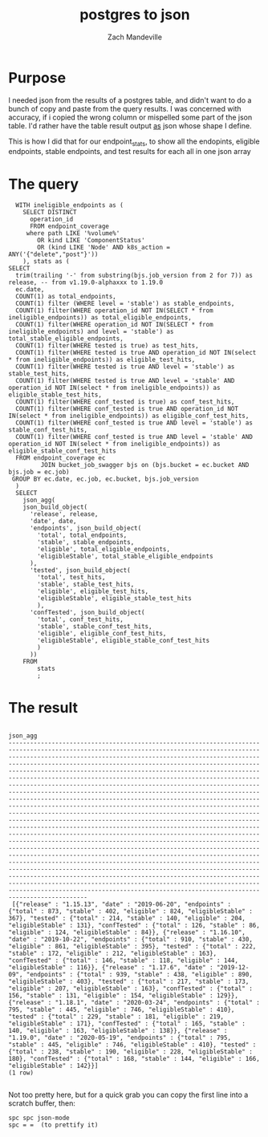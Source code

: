 #+TITLE: postgres to json
#+AUTHOR: Zach Mandeville
* Purpose
  I needed json from the results of a postgres table, and didn't want to do a bunch of copy and paste from the query results. I was concerned with accuracy, if i copied the wrong column or mispelled some part of the json table.  I'd rather have the table result output _as_ json whose shape I define.

This is how I did that for our endpoint_stats, to show all the endopints, eligible endpoints, stable endpoints, and test results for each all in one json array
* The query
    #+NAME: Endpoint Stats View
    #+BEGIN_SRC sql-mode :results replace
        WITH ineligible_endpoints as (
          SELECT DISTINCT
            operation_id
            FROM endpoint_coverage 
           where path LIKE '%volume%'
              OR kind LIKE 'ComponentStatus'
              OR (kind LIKE 'Node' AND k8s_action = ANY('{"delete","post"}'))
          ), stats as (
      SELECT
        trim(trailing '-' from substring(bjs.job_version from 2 for 7)) as release, -- from v1.19.0-alphaxxx to 1.19.0
        ec.date,
        COUNT(1) as total_endpoints,
        COUNT(1) filter (WHERE level = 'stable') as stable_endpoints,
        COUNT(1) filter(WHERE operation_id NOT IN(SELECT * from ineligible_endpoints)) as total_eligible_endpoints,
        COUNT(1) filter(WHERE operation_id NOT IN(SELECT * from ineligible_endpoints) and level = 'stable') as total_stable_eligible_endpoints,
        COUNT(1) filter(WHERE tested is true) as test_hits,
        COUNT(1) filter(WHERE tested is true AND operation_id NOT IN(select * from ineligible_endpoints)) as eligible_test_hits,
        COUNT(1) filter(WHERE tested is true AND level = 'stable') as stable_test_hits,
        COUNT(1) filter(WHERE tested is true AND level = 'stable' AND operation_id NOT IN(select * from ineligible_endpoints)) as eligible_stable_test_hits,
        COUNT(1) filter(WHERE conf_tested is true) as conf_test_hits,
        COUNT(1) filter(WHERE conf_tested is true AND operation_id NOT IN(select * from ineligible_endpoints)) as eligible_conf_test_hits,
        COUNT(1) filter(WHERE conf_tested is true AND level = 'stable') as stable_conf_test_hits,
        COUNT(1) filter(WHERE conf_tested is true AND level = 'stable' AND operation_id NOT IN(select * from ineligible_endpoints)) as eligible_stable_conf_test_hits
        FROM endpoint_coverage ec
               JOIN bucket_job_swagger bjs on (bjs.bucket = ec.bucket AND bjs.job = ec.job)
       GROUP BY ec.date, ec.job, ec.bucket, bjs.job_version
        )
        SELECT
          json_agg(
          json_build_object(
            'release', release,
            'date', date,
            'endpoints', json_build_object(
              'total', total_endpoints,
              'stable', stable_endpoints,
              'eligible', total_eligible_endpoints,
              'eligibleStable', total_stable_eligible_endpoints
            ),
            'tested', json_build_object(
              'total', test_hits,
              'stable', stable_test_hits,
              'eligible', eligible_test_hits,
              'eligibleStable', eligible_stable_test_hits
              ),
            'confTested', json_build_object(
              'total', conf_test_hits,
              'stable', stable_conf_test_hits,
              'eligible', eligible_conf_test_hits,
              'eligibleStable', eligible_stable_conf_test_hits
              )
            ))
          FROM
              stats
              ;
    #+END_SRC
* The result
   #+RESULTS: Endpoint Stats View
   #+begin_SRC example
                                                                                                                                                                                                                                                                                                                                                                                                                                                                                                                                                                                                                                                                                                                                                                                                            json_agg                                                                                                                                                                                                                                                                                                                                                                                                                                                                                                                                                                                                                                                                                                                                                                                                         
   --------------------------------------------------------------------------------------------------------------------------------------------------------------------------------------------------------------------------------------------------------------------------------------------------------------------------------------------------------------------------------------------------------------------------------------------------------------------------------------------------------------------------------------------------------------------------------------------------------------------------------------------------------------------------------------------------------------------------------------------------------------------------------------------------------------------------------------------------------------------------------------------------------------------------------------------------------------------------------------------------------------------------------------------------------------------------------------------------------------------------------------------------------------------------------------------------------------------------------------------------------------------------------------------------------------------------------------------------------------------------------------------------------------------------------------------------------------------------------------------------------------------------------------------------------------------------------------------------------------------------
    [{"release" : "1.15.13", "date" : "2019-06-20", "endpoints" : {"total" : 873, "stable" : 402, "eligible" : 824, "eligibleStable" : 367}, "tested" : {"total" : 214, "stable" : 140, "eligible" : 204, "eligibleStable" : 131}, "confTested" : {"total" : 126, "stable" : 86, "eligible" : 124, "eligibleStable" : 84}}, {"release" : "1.16.10", "date" : "2019-10-22", "endpoints" : {"total" : 910, "stable" : 430, "eligible" : 861, "eligibleStable" : 395}, "tested" : {"total" : 222, "stable" : 172, "eligible" : 212, "eligibleStable" : 163}, "confTested" : {"total" : 146, "stable" : 118, "eligible" : 144, "eligibleStable" : 116}}, {"release" : "1.17.6", "date" : "2019-12-09", "endpoints" : {"total" : 939, "stable" : 438, "eligible" : 890, "eligibleStable" : 403}, "tested" : {"total" : 217, "stable" : 173, "eligible" : 207, "eligibleStable" : 163}, "confTested" : {"total" : 156, "stable" : 131, "eligible" : 154, "eligibleStable" : 129}}, {"release" : "1.18.1", "date" : "2020-03-24", "endpoints" : {"total" : 795, "stable" : 445, "eligible" : 746, "eligibleStable" : 410}, "tested" : {"total" : 229, "stable" : 181, "eligible" : 219, "eligibleStable" : 171}, "confTested" : {"total" : 165, "stable" : 140, "eligible" : 163, "eligibleStable" : 138}}, {"release" : "1.19.0", "date" : "2020-05-19", "endpoints" : {"total" : 795, "stable" : 445, "eligible" : 746, "eligibleStable" : 410}, "tested" : {"total" : 238, "stable" : 190, "eligible" : 228, "eligibleStable" : 180}, "confTested" : {"total" : 168, "stable" : 144, "eligible" : 166, "eligibleStable" : 142}}]
   (1 row)

   #+end_SRC
   
   
 Not too pretty here, but for a quick grab you can copy the first line into a scratch buffer, then:
: spc spc json-mode
: spc = =  (to prettify it)
